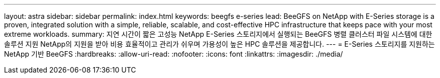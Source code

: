 ---
layout: astra 
sidebar: sidebar 
permalink: index.html 
keywords: beegfs e-series 
lead: BeeGFS on NetApp with E-Series storage is a proven, integrated solution with a simple, reliable, scalable, and cost-effective HPC infrastructure that keeps pace with your most extreme workloads. 
summary: 지연 시간이 짧은 고성능 NetApp E-Series 스토리지에서 실행되는 BeeGFS 병렬 클러스터 파일 시스템에 대한 솔루션 지원 NetApp의 지원을 받아 비용 효율적이고 관리가 쉬우며 가용성이 높은 HPC 솔루션을 제공합니다. 
---
= E-Series 스토리지를 지원하는 NetApp 기반 BeeGFS
:hardbreaks:
:allow-uri-read: 
:nofooter: 
:icons: font
:linkattrs: 
:imagesdir: ./media/


